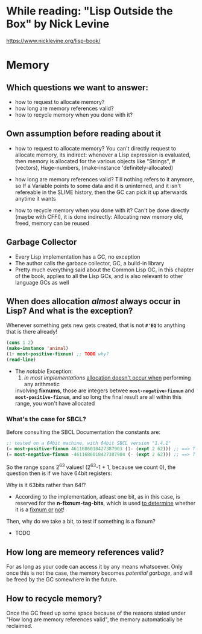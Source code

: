 * While reading: "Lisp Outside the Box" by Nick Levine
  https://www.nicklevine.org/lisp-book/

* Memory

** Which questions we want to answer:
   - how to request to allocate memory?
   - how long are memory references valid?
   - how to recycle memory when you done with it?

  
** Own assumption before reading about it
   * how to request to allocate memory?
     You can't directly request to allocate memory, its indirect:  whenever a Lisp expression
     is evaluated, then memory is allocated for the various objects like "Strings",
     #(vectors), Huge-numbers, (make-instance 'definitely-allocated)
     
   * how long are memory references valid?
     Till nothing refers to it anymore, so If a Variable points to some data and it is
     uninterned, and it isn't refereable in the SLIME history, then the GC can pick it
     up afterwards anytime it wants
   * how to recycle memory when you done with it?  Can't be done directly (maybe with
     CFFI), it is done indirectly: Allocating new memory old, freed, memory can be reused


** Garbage Collector
   - Every Lisp implementation has a GC, no exception
   - The author calls the garbace collector, GC, a build-in library
   - Pretty much everything said about the Common Lisp GC, in this chapter of the book,
     applies to all the Lisp GCs, and is also relevant to other language GCs as well


** When does allocation /almost/ always occur in Lisp? And what is the exception?
   Whenever something gets new gets created, that is not *=#'EQ=* to anything that is
   there already!

   #+BEGIN_SRC lisp
     (cons 1 2)
     (make-instance 'animal)
     (1+ most-positive-fixnum) ;; TODO why?
     (read-line)
   #+END_SRC

   + The /notable/ Exception: 
     1) /in most implementations/ _allocation doesn't occur when_ performing any arithmetic
	involving *fixnums*, those are integers betwee *=most-negative-fixnum=* and
	*=most-positive-fixnum=*, and so long the final result are all within this range,
	you won't have allocated
     
*** What's the case for SBCL?
    Before consulting the SBCL Documentation the constants are:

#+BEGIN_SRC lisp
  ;; tested on a 64bit machine, with 64bit SBCL version "1.4.1"
  (= most-positive-fixnum 4611686018427387903 (1- (expt 2 62))) ;; ==> T
  (= most-negative-fixnum -4611686018427387904 (- (expt 2 62))) ;; ==> T
#+END_SRC

  So the range spans 2^63 values! (2^63-1 + 1, because we count 0), the question then is
  if we have 64bit registers:

  Why is it 63bits rather than 64!?
  - According to the implementation, atleast one bit, as in this case, is reserved for
    the *n-fixnum-tag-bits*, which is used _to determine_ whether it is a _fixnum or_
    _not_!
    
  Then, why do we take a bit, to test if something is a fixnum?
  - TODO
    
    
  
    
  
** How long are memeory references valid?
   For as long as your code can access it by any means whatsoever. Only once this is not
   the case, the memory becomes /potential garbage/, and will be freed by the GC somewhere
   in the future.

** How to recycle memory?
   Once the GC freed up some space because of the reasons stated under "How long are
   memory references valid", the memory automatically be reclaimed.
